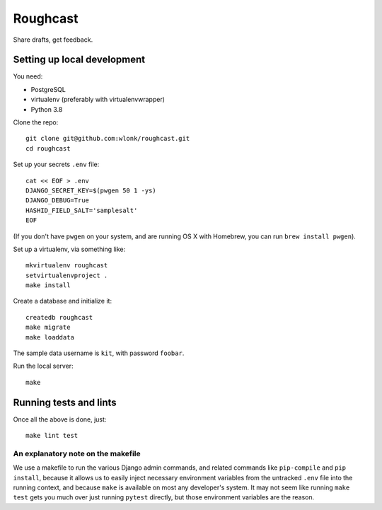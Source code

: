 Roughcast
=========

Share drafts, get feedback.

Setting up local development
----------------------------

You need:

- PostgreSQL
- virtualenv (preferably with virtualenvwrapper)
- Python 3.8

Clone the repo::

   git clone git@github.com:wlonk/roughcast.git
   cd roughcast

Set up your secrets ``.env`` file::

   cat << EOF > .env
   DJANGO_SECRET_KEY=$(pwgen 50 1 -ys)
   DJANGO_DEBUG=True
   HASHID_FIELD_SALT='samplesalt'
   EOF

(If you don't have ``pwgen`` on your system, and are running OS X with
Homebrew, you can run ``brew install pwgen``).

Set up a virtualenv, via something like::

   mkvirtualenv roughcast
   setvirtualenvproject .
   make install

Create a database and initialize it::

   createdb roughcast
   make migrate
   make loaddata

The sample data username is ``kit``, with password ``foobar``.

Run the local server::

   make

Running tests and lints
-----------------------

Once all the above is done, just::

   make lint test

An explanatory note on the makefile
~~~~~~~~~~~~~~~~~~~~~~~~~~~~~~~~~~~

We use a makefile to run the various Django admin commands, and related
commands like ``pip-compile`` and ``pip install``, because it allows us
to easily inject necessary environment variables from the untracked
``.env`` file into the running context, and because ``make`` is
available on most any developer's system. It may not seem like running
``make test`` gets you much over just running ``pytest`` directly, but
those environment variables are the reason.

